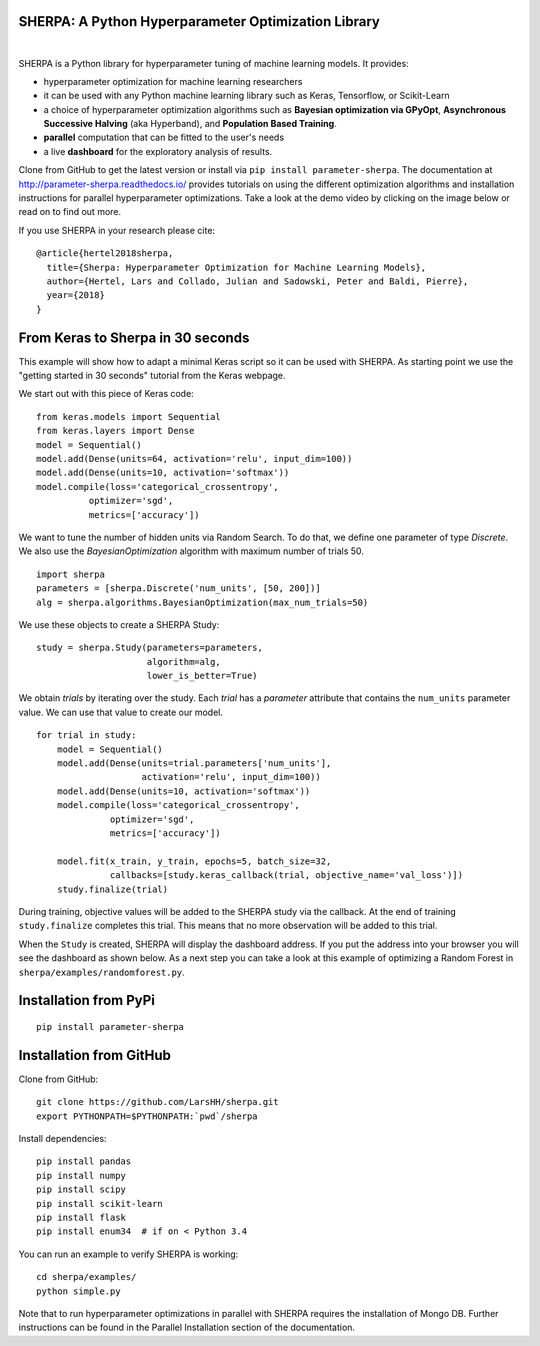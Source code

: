 SHERPA: A Python Hyperparameter Optimization Library
====================================================

.. figure:: https://docs.google.com/drawings/d/e/2PACX-1vRaTP5d5WqT4KY4V57niI4wFDkz0098zHTRzZ9n7SzzFtdN5akBd75HchBnhYI-GPv_AYH1zYa0O2_0/pub?w=522&h=150
    :figwidth: 100%
    :align: right
    :height: 150px
    :alt: SHERPA logo

.. image:: https://img.shields.io/badge/License-GPL%20v3-blue.svg
   :target: https://www.gnu.org/licenses/gpl-3.0
   
.. image:: https://readthedocs.org/projects/parameter-sherpa/badge/?version=latest
    :target: https://parameter-sherpa.readthedocs.io/en/latest/?badge=latest
    :alt: Documentation Status

.. image:: https://pepy.tech/badge/parameter-sherpa
   :target: https://pepy.tech/project/parameter-sherpa


SHERPA is a Python library for hyperparameter tuning of machine learning models. It provides:

* hyperparameter optimization for machine learning researchers
* it can be used with any Python machine learning library such as Keras, Tensorflow, or Scikit-Learn
* a choice of hyperparameter optimization algorithms such as **Bayesian optimization via GPyOpt**, **Asynchronous Successive Halving** (aka Hyperband), and **Population Based Training**.
* **parallel** computation that can be fitted to the user's needs
* a live **dashboard** for the exploratory analysis of results.

Clone from GitHub to get the latest version or install via ``pip install parameter-sherpa``. The documentation at http://parameter-sherpa.readthedocs.io/ provides tutorials on using the different optimization algorithms and installation instructions for parallel hyperparameter
optimizations. Take a look at the demo
video by clicking on the image below or read on to find out more.

.. image:: http://img.youtube.com/vi/L95sasMLgP4/0.jpg
   :target: https://www.youtube.com/watch?feature=player_embedded&v=L95sasMLgP4

If you use SHERPA in your research please cite:

::

    @article{hertel2018sherpa,
      title={Sherpa: Hyperparameter Optimization for Machine Learning Models},
      author={Hertel, Lars and Collado, Julian and Sadowski, Peter and Baldi, Pierre},
      year={2018}
    }

From Keras to Sherpa in 30 seconds
==================================

This example will show how to adapt a minimal Keras script so it can
be used with SHERPA. As starting point we use the "getting started in 30 seconds"
tutorial from the Keras webpage.

We start out with this piece of Keras code:

::

    from keras.models import Sequential
    from keras.layers import Dense
    model = Sequential()
    model.add(Dense(units=64, activation='relu', input_dim=100))
    model.add(Dense(units=10, activation='softmax'))
    model.compile(loss='categorical_crossentropy',
              optimizer='sgd',
              metrics=['accuracy'])

We want to tune the number of hidden units via Random Search. To do that, we
define one parameter of type `Discrete`.
We also use the `BayesianOptimization` algorithm with maximum number of trials 50.

::

    import sherpa
    parameters = [sherpa.Discrete('num_units', [50, 200])]
    alg = sherpa.algorithms.BayesianOptimization(max_num_trials=50)

We use these objects to create a SHERPA Study:

::

    study = sherpa.Study(parameters=parameters,
                         algorithm=alg,
                         lower_is_better=True)

We obtain `trials` by iterating over the study. Each `trial` has a `parameter`
attribute that contains the ``num_units`` parameter value. We can use that value
to create our model.

::

    for trial in study:
        model = Sequential()
        model.add(Dense(units=trial.parameters['num_units'],
                        activation='relu', input_dim=100))
        model.add(Dense(units=10, activation='softmax'))
        model.compile(loss='categorical_crossentropy',
                  optimizer='sgd',
                  metrics=['accuracy'])

        model.fit(x_train, y_train, epochs=5, batch_size=32,
                  callbacks=[study.keras_callback(trial, objective_name='val_loss')])
        study.finalize(trial)

During training, objective values will be added to the SHERPA study via the
callback. At the end of training ``study.finalize`` completes this trial. This means
that no more observation will be added to this trial.

When the ``Study`` is created, SHERPA will display the dashboard address. If you
put the address into your browser you will see the dashboard as shown below. As a next step you
can take a look at this example of optimizing a Random Forest in
``sherpa/examples/randomforest.py``.

.. figure:: https://drive.google.com/uc?export=view&id=1G85sfwLicsQKd3-1xN7DZowQ0gHAvzGx
   :alt: SHERPA Dashboard.
   

Installation from PyPi
======================

::

    pip install parameter-sherpa


Installation from GitHub
========================

Clone from GitHub:

::

    git clone https://github.com/LarsHH/sherpa.git
    export PYTHONPATH=$PYTHONPATH:`pwd`/sherpa

Install dependencies:

::

    pip install pandas
    pip install numpy
    pip install scipy
    pip install scikit-learn
    pip install flask
    pip install enum34  # if on < Python 3.4

You can run an example to verify SHERPA is working:

::

    cd sherpa/examples/
    python simple.py

Note that to run hyperparameter optimizations in parallel with SHERPA requires
the installation of Mongo DB. Further instructions can be found in the
Parallel Installation section of the documentation.


